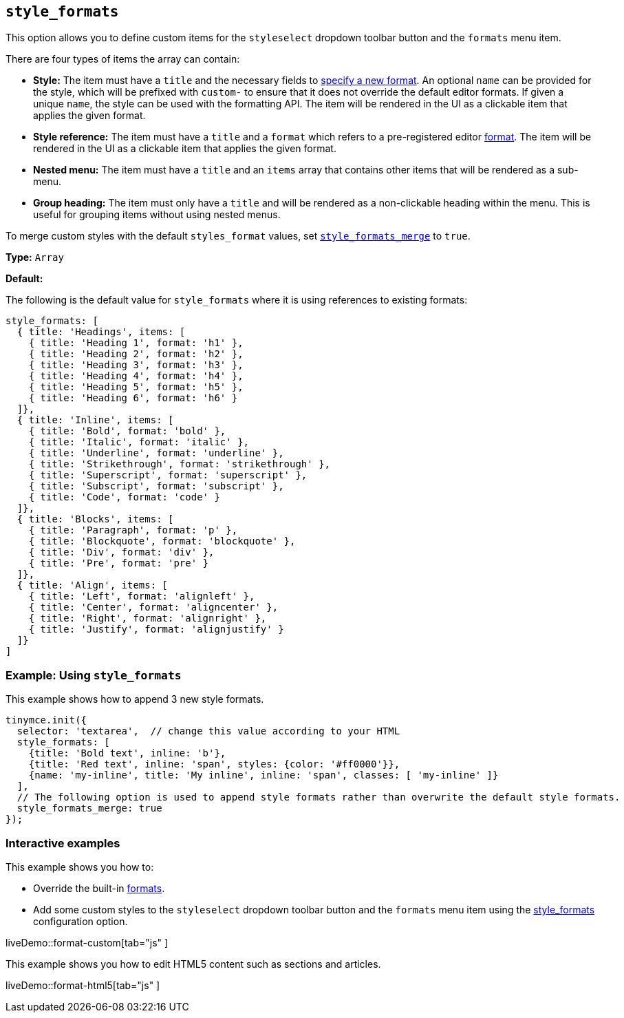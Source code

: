 [[style_formats]]
== `style_formats`

This option allows you to define custom items for the `styleselect` dropdown toolbar button and the `formats` menu item.

There are four types of items the array can contain:

* *Style:* The item must have a `title` and the necessary fields to xref:configure/content-formatting.adoc#formattype[specify a new format]. An optional `name` can be provided for the style, which will be prefixed with `custom-` to ensure that it does not override the default editor formats. If given a unique `name`, the style can be used with the formatting API. The item will be rendered in the UI as a clickable item that applies the given format.
* *Style reference:* The item must have a `title` and a `format` which refers to a pre-registered editor xref:configure/content-formatting.adoc#formats[format]. The item will be rendered in the UI as a clickable item that applies the given format.
* *Nested menu:* The item must have a `title` and an `items` array that contains other items that will be rendered as a sub-menu.
* *Group heading:* The item must only have a `title` and will be rendered as a non-clickable heading within the menu. This is useful for grouping items without using nested menus.

To merge custom styles with the default `styles_format` values, set xref:configure/editor-appearance.adoc#style_formats_merge[`style_formats_merge`] to `true`.

*Type:* `Array`

*Default:*

The following is the default value for `style_formats` where it is using references to existing formats:

[source, js]
----
style_formats: [
  { title: 'Headings', items: [
    { title: 'Heading 1', format: 'h1' },
    { title: 'Heading 2', format: 'h2' },
    { title: 'Heading 3', format: 'h3' },
    { title: 'Heading 4', format: 'h4' },
    { title: 'Heading 5', format: 'h5' },
    { title: 'Heading 6', format: 'h6' }
  ]},
  { title: 'Inline', items: [
    { title: 'Bold', format: 'bold' },
    { title: 'Italic', format: 'italic' },
    { title: 'Underline', format: 'underline' },
    { title: 'Strikethrough', format: 'strikethrough' },
    { title: 'Superscript', format: 'superscript' },
    { title: 'Subscript', format: 'subscript' },
    { title: 'Code', format: 'code' }
  ]},
  { title: 'Blocks', items: [
    { title: 'Paragraph', format: 'p' },
    { title: 'Blockquote', format: 'blockquote' },
    { title: 'Div', format: 'div' },
    { title: 'Pre', format: 'pre' }
  ]},
  { title: 'Align', items: [
    { title: 'Left', format: 'alignleft' },
    { title: 'Center', format: 'aligncenter' },
    { title: 'Right', format: 'alignright' },
    { title: 'Justify', format: 'alignjustify' }
  ]}
]
----

=== Example: Using `style_formats`

This example shows how to append 3 new style formats.

[source, js]
----
tinymce.init({
  selector: 'textarea',  // change this value according to your HTML
  style_formats: [
    {title: 'Bold text', inline: 'b'},
    {title: 'Red text', inline: 'span', styles: {color: '#ff0000'}},
    {name: 'my-inline', title: 'My inline', inline: 'span', classes: [ 'my-inline' ]}
  ],
  // The following option is used to append style formats rather than overwrite the default style formats.
  style_formats_merge: true
});
----

=== Interactive examples

This example shows you how to:

* Override the built-in xref:configure/content-formatting.adoc#formats[formats].
* Add some custom styles to the `styleselect` dropdown toolbar button and the `formats` menu item using the xref:configure/editor-appearance.adoc#style_formats[style_formats] configuration option.

liveDemo::format-custom[tab="js" ]

This example shows you how to edit HTML5 content such as sections and articles.

liveDemo::format-html5[tab="js" ]

